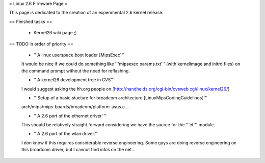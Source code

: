 = Linux 2.6 Firmware Page =

This page is dedicated to the creation of an experimental 2.6 kernel release.

== Finished tasks ==

 * Kernel26 wiki page ;)

== TODO in order of priority ==

 * '''A linux userspace boot loader [MipsExec]'''

 It would be nice if we could do something like '''mipsexec params.txt''' (with kernelimage and initrd files) on the command prompt without the need for reflashing.

 * '''A kernel26 development tree in CVS'''

 I would suggest asking the hh.org people on [http://handhelds.org/cgi-bin/cvsweb.cgi/linux/kernel26/]

 * '''Setup of a basic stucture for broadcom architecture [LinuxMipsCodingGuidelines]'''

 arch/mips/mips-boards/broadcom/platform-asus.c ...

 * '''A 2.6 port of the ethernet driver.'''

 This should be relatively straight forward considering we have the source for the '''et''' module.

 * '''A 2.6 port of the wlan driver.'''

 I don know if this requires considerable reverse engineering. Some guys are doing reverse engineering on this broadcom driver, but I cannot find infos on the net...
